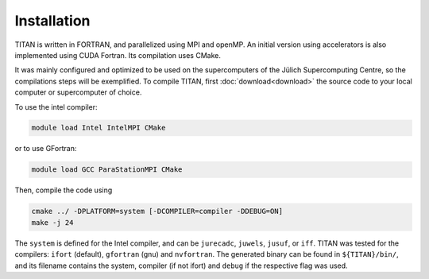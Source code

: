 .. index:: Installation
.. sectionauthor:: Filipe Guimarães <f.guimaraes@fz-juelich.de>
    
************
Installation
************

TITAN is written in FORTRAN, and parallelized using MPI and openMP.
An initial version using accelerators is also implemented using CUDA Fortran.
Its compilation uses CMake.


It was mainly configured and optimized to be used on the supercomputers of the Jülich Supercomputing Centre, so the compilations steps will be exemplified.
To compile TITAN, first :doc:`download<download>` the source code to your local computer or supercomputer of choice.

To use the intel compiler:

.. code-block:: bash

    module load Intel IntelMPI CMake

or to use GFortran:

.. code-block:: bash

    module load GCC ParaStationMPI CMake

Then, compile the code using

.. code-block:: bash

    cmake ../ -DPLATFORM=system [-DCOMPILER=compiler -DDEBUG=ON]
    make -j 24


The ``system`` is defined for the Intel compiler, and can be ``jurecadc``, ``juwels``, ``jusuf``, or ``iff``.
TITAN was tested for the compilers: ``ifort`` (default), ``gfortran`` (gnu) and ``nvfortran``.
The generated binary can be found in ``${TITAN}/bin/``, and its filename contains the system, compiler (if not ifort) and ``debug`` if the respective flag was used.